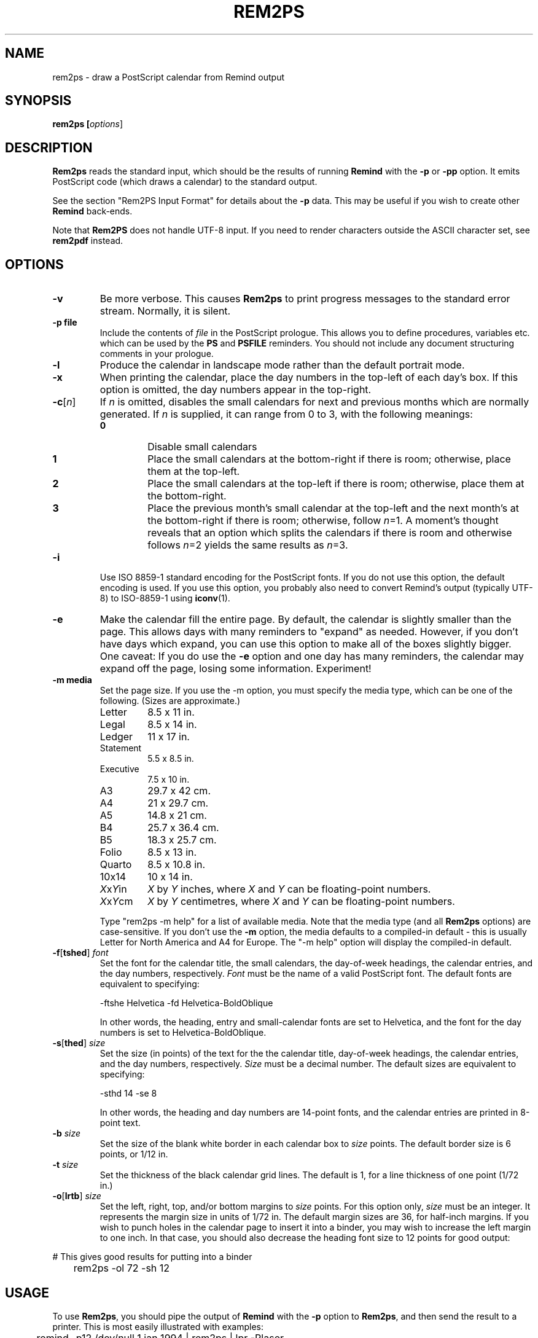 .TH REM2PS 1 "14 March 2022"
.UC 4
.SH NAME
rem2ps \- draw a PostScript calendar from Remind output
.SH SYNOPSIS
.B rem2ps [\fIoptions\fR]
.SH DESCRIPTION
\fBRem2ps\fR reads the standard input, which should be the results of
running \fBRemind\fR with the \fB\-p\fR or \fB\-pp\fR option.  It
emits PostScript code (which draws a calendar) to the standard output.
.PP
See the section "Rem2PS Input Format" for details about the \fB\-p\fR
data.  This may be useful if you wish to create other \fBRemind\fR
back-ends.
.PP
Note that \fBRem2PS\fR does not handle UTF-8 input.  If you need to
render characters outside the ASCII character set, see
\fBrem2pdf\fR instead.

.SH OPTIONS
.TP
.B \-v
Be more verbose.  This causes \fBRem2ps\fR to print progress messages
to the standard error stream.  Normally, it is silent.
.TP
.B \-p file
Include the contents of \fIfile\fR in the PostScript prologue.  This
allows you to define procedures, variables etc. which can be used
by the \fBPS\fR and \fBPSFILE\fR reminders.  You should not
include any document structuring comments in your prologue.
.TP
.B \-l
Produce the calendar in landscape mode rather than the default
portrait mode.
.TP
.B \-x
When printing the calendar, place the day numbers in the top-left of each
day's box.  If this option is omitted, the day numbers appear in the
top-right.
.TP
\fB\-c\fR[\fIn\fR]
If \fIn\fR is omitted, disables the small calendars for next and previous
months which are normally generated.  If \fIn\fR is supplied, it can range
from 0 to 3, with the following meanings:
.RS
.TP
.B 0
Disable small calendars
.TP
.B 1
Place the small calendars at the bottom-right if there is room; otherwise,
place them at the top-left.
.TP
.B 2
Place the small calendars at the top-left if there is room; otherwise,
place them at the bottom-right.
.TP
.B 3
Place the previous month's small calendar at the top-left and the next
month's at the bottom-right if there is room; otherwise, follow \fIn\fR=1.
A moment's thought reveals that an option which splits the calendars if
there is room and otherwise follows \fIn\fR=2 yields the same results as
\fIn\fR=3.
.RE
.TP
.B \-i
Use ISO 8859-1 standard encoding for the PostScript fonts.  If you do
not use this option, the default encoding is used.  If you use this option,
you probably also need to convert Remind's output (typically UTF-8)
to ISO-8859-1 using \fBiconv\fR(1).
.TP
.B \-e
Make the calendar fill the entire page.  By default, the calendar is
slightly smaller than the page.  This allows days with many reminders
to "expand" as needed.  However, if you don't have days which expand,
you can use this option to make all of the boxes slightly bigger.  
One caveat: If you do use the \fB\-e\fR option and one day has many
reminders, the calendar may expand off the page, losing some information.
Experiment!
.TP
.B \-m media
Set the page size.  If you use the \-m option, you must specify the
media type, which can be one of the
following.  (Sizes are approximate.)
.RS
.TP
Letter
8.5 x 11 in.
.TP
Legal
8.5 x 14 in.
.TP
Ledger
11 x 17 in.
.TP
Statement
5.5 x 8.5 in.
.TP
Executive
7.5 x 10 in.
.TP
A3
29.7 x 42 cm.
.TP
A4
21 x 29.7 cm.
.TP
A5
14.8 x 21 cm.
.TP
B4
25.7 x 36.4 cm.
.TP
B5
18.3 x 25.7 cm.
.TP
Folio
8.5 x 13 in.
.TP
Quarto
8.5 x 10.8 in.
.TP
10x14
10 x 14 in.
.TP
\fIX\fRx\fIY\fRin
\fIX\fR by \fIY\fR inches, where \fIX\fR and \fIY\fR can be floating-point
numbers.
.TP
\fIX\fRx\fIY\fRcm
\fIX\fR by \fIY\fR centimetres, where \fIX\fR and \fIY\fR can be floating-point
numbers.

.PP
Type "rem2ps \-m help" for a list of available media.  Note that the media
type (and all \fBRem2ps\fR options) are case-sensitive.  If you don't use
the \fB\-m\fR option, the media defaults to a compiled-in default - this
is usually Letter for North America and A4 for Europe.  The "\-m help"
option will display the compiled-in default.
.RE
.TP
\fB\-f\fR[\fBtshed\fR] \fIfont\fR
Set the font for the calendar title,
the small calendars, the day-of-week headings, the calendar
entries, and the day numbers, respectively.  \fIFont\fR must be the
name of a valid PostScript font.  The default fonts are equivalent to
specifying:
.RS
.PP
.nf
	\-ftshe Helvetica \-fd Helvetica-BoldOblique
.fi
.PP
In other words, the heading, entry and small-calendar fonts are set
to Helvetica, and the font for the day numbers is set to
Helvetica-BoldOblique.
.RE
.TP
\fB\-s\fR[\fBthed\fR] \fIsize\fR
Set the size (in points) of the text for the the calendar title,
day-of-week headings, the calendar entries, and the day numbers,
respectively.  \fISize\fR must be a decimal number.  The default sizes
are equivalent to specifying:
.RS
.PP
.nf
	\-sthd 14 \-se 8
.fi
.PP
In other words, the heading and day numbers are 14-point fonts, and the
calendar entries are printed in 8-point text.
.RE
.TP
\fB\-b\fR \fIsize\fR
Set the size of the blank white border in each calendar box to \fIsize\fR
points.  The default border size is 6 points, or 1/12 in.
.TP
\fB\-t\fR \fIsize\fR
Set the thickness of the black calendar grid lines.  The default is 1,
for a line thickness of one point (1/72 in.)
.TP
\fB\-o\fR[\fBlrtb\fR] \fIsize\fR
Set the left, right, top, and/or bottom margins to \fIsize\fR points.
For this option only, \fIsize\fR must be an integer.  It represents the
margin size in units of 1/72 in.  The default margin sizes are 36, for
half-inch margins.  If you wish to punch holes in the calendar page to insert
it into a binder, you may wish to increase the left margin to one inch.
In that case, you should also decrease the heading font size to 12 points
for good output:
.PP
.nf
	# This gives good results for putting into a binder
	rem2ps \-ol 72 \-sh 12
.fi
.SH USAGE
To use \fBRem2ps\fR, you should pipe the output of \fBRemind\fR with the \fB\-p\fR
option to \fBRem2ps\fR, and then send the result to a printer.  This is most easily
illustrated with examples:
.PP
.nf
	remind \-p12 /dev/null 1 jan 1994 | rem2ps | lpr \-Plaser
.fi
.PP
That example creates a blank calendar for the entire year of 1994, and
sends it the the printer named "laser."
.PP
.nf
	remind \-p ~/.reminders | rem2ps \-l \-sd 18 > cal.ps
.fi
.PP
This reminder creates a calendar for the current month, filling in
entries from the reminder file "~/.reminders."  The calendar is produced
in landscape mode, with a font size of 18 for the day numbers.  The result
is put in the PostScript file "cal.ps."
.PP
.SH VARIABLES AVAILABLE TO USER-SUPPLIED POSTSCRIPT CODE
.PP
The following variables are available to \fBPS\fR and 
\fBPSFILE\fR-type reminders.  (This material is duplicated
in the \fBRemind\fR manual page.)
.TP
LineWidth
The width of the black grid lines making up the calendar.
.TP
Border
The border between the center of the grid lines and the space used to print
calendar entries.  This border is normally blank space.
.TP
BoxWidth and BoxHeight
The width and height of the calendar box, from center-to-center of the
black gridlines.
.TP
InBoxHeight
The height from the center of the bottom black gridline to the top
of the regular calendar entry area.  The space from here to the top
of the box is used only to draw the day number.
.TP
/DayFont, /TitleFont, /EntryFont, /SmallFont and /HeadFont
The fonts used to draw the day numbers, the month and year title,
the calendar entries, the small
calendars, and the day-of-week headings, respectively.
.TP
DaySize, TitleSize, EntrySize and HeadSize
The sizes of the above fonts.  (The size of the small calendar font
is \fInot\fR defined here.)  For example, if you wanted to print
the Hebrew date next to the regular day number in the calendar, use:
.PP
.nf
	REM PS Border BoxHeight Border sub DaySize sub moveto \\
	   /DayFont findfont DaySize scalefont setfont \\
	   ([hebday(today())] [hebmon(today())]) show
.fi
.PP
.RS
Note how /DayFont and DaySize are used.
.RE
.PP
Note that if you supply PostScript code, it is possible to produce invalid
PostScript files.  Always test your PostScript thoroughly with a PostScript
viewer before sending it to the printer.  You should not use any document
structuring comments in your PostScript code.
.PP
In addition, prior to drawing a calendar page, \fBRem2ps\fR emits
the following PostScript code:
.PP
.nf
	save (mon) (yr) PreCal restore
.fi
.PP
where \fImon\fR and \fIyr\fR are the month and year of the calendar
page.  The default \fBPreCal\fR procedure simply pops
the arguments and does nothing.  However, you can define a \fBPreCal\fR
function in your prologue file to do whatever you want - it can draw a
background for the entire calendar, for instance.
.PP
In the context of the \fBPreCal\fR procedure, the following conditions
hold:
.TP
o
The PostScript origin is at the bottom left-hand corner of the page, and
PostScript units of 1/72 inch are in effect.
.TP
o
The variables MinX, MinY, MaxX and MaxY define the bounding box within
which the calendar will be drawn.
.TP
o
The font and font-size variables, as well as Border and LineWidth described
previously, are valid.
.PP
For an example, create a file called "myprolog" whose contents are:
.PP
.nf
		/PreCal {
		 /yr exch def
		 /mon exch def
		 /xsiz1 MaxX MinX sub def
		 /ysiz1 MaxY MinY sub def
		 /xsiz xsiz1 MinX sub MinX sub def
		 /ysiz ysiz1 MinY sub MinY sub def
		 xsiz
		 ysiz
		 lt
		 {/len xsiz 1.41 mul def
		  MinX MinX add ysiz1 xsiz1 sub 2 div MinY add MinY add moveto}
		 {/len ysiz 1.41 mul def
		  xsiz1 ysiz1 sub 2 div MinX add MinX add MinY MinY add moveto}
		 ifelse
		 /Helvetica-Bold findfont 1 scalefont setfont
		 mon stringwidth pop
		 ( ) stringwidth pop add
		 yr stringwidth pop add
		 len exch div /len exch def
		 /Helvetica-Bold findfont len scalefont setfont
		 0.95 setgray
		 45 rotate
		 mon show
		 ( ) show
		 yr show
		} bind def
.fi
.PP
Use that file with the \fBRem2ps\fR \fB\-p\fR option to create calendars
with the year and month in large grey letters in the background of the
calendar.
.PP
.SH REM2PS INPUT FORMAT (-P OPTION)
The \fB\-p\fR option is an older, simpler interchange format used by
\fBRemind\fR to communicate with back-ends.  New back-ends are
encoraged to support the new \fB\-pp\fR format preferably, though they
are encouraged to support the older \fB\-p\fR format as well if the
older format contains enough information for them to work properly.
.PP
\fBRemind \-p\fR sends the following lines to standard output.
The information is designed to be easily parsed by back-end programs:
.TP
.B # rem2ps begin
This line signifies the start of calendar data.  Back-ends can search
for it to verify they are being fed correct information.
.TP
\fImonth_name year num_days first_day monday_first\fR
On this line, \fImonth_name\fR is the name of the month whose calendar
information is about to follow.  \fInum_days\fR is the number of days
in this month.  \fIfirst_day\fR is the weekday of the first day of the
month (0 = Sunday, 1 = Monday, 6 = Saturday.)  And \fImonday_first\fR is
1 if the \fB\-m\fR flag was supplied to \fBRemind\fR, or 0 if it was not.
All this information is supplied so back-ends don't need any date calculation
facilities.

Note that all spaces in \fImonth_name\fR will be replaced with
underscores.  Back-ends should undo this replacement.

.TP
\fIsun mon tue wed thu fri sat\fR
This line consists of
space-separated names of days in whatever language \fBRemind\fR was
compiled for.  This information can be used by back-ends to annotate
calendars, and means they don't have to be created for a specific
language.

Note that all spaces in day names will be replaced with
underscores.  Back-ends should undo this replacement.
.TP
\fInext_mon next_days\fR
The name of the next month and the number of days in it.
.TP
\fIprev_mon prev_days\fR
The name of the previous month and the number of days in it.  The
\fInext_mon\fR and \fIprev_mon\fR lines could be used to generate small
inset calendars for the next and previous months.
.PP
The remaining data consists of calendar entries, in the following format:
.PP
\fIyyyy/mm/dd special tag dur time body\fR
.PP
Here, \fIyyyy\fR is the year, \fImm\fR is the month (01-12) and
\fIdd\fR is the day of the month.  Note that the date components are
always separated by "/" even if the date separator in \fBRemind\fR has
been set to "-".  The consistent use of "/" is designed to ease parsing.
.PP
\fIspecial\fR is a string used
for "out-of-band" communication with back-ends.  If the reminder
is a normal reminder, \fIspecial\fR is "*".  The \fBRem2PS\fR
back-end understands the specials \fBPostScript\fR and \fBPSFile\fR.
Other back-ends may understand other specials.  A back end should
\fIsilently ignore\fR a reminder with a special it doesn't understand.
.PP
\fItag\fR is whatever tag the user provided with the \fBTAG\fR clause,
or "*" if no tag was provided.  If there is more than one \fBTAG\fR clause,
the tags appear in a comma-separated list.  For example, the command
\fBREM TAG foo TAG bar TAG quux\fR would result in \fBfoo,bar,quux\fR
in the \fItag\fR field.
.PP
\fIdur\fR is the \fBDURATION\fR value in minutes, or "*" if no duration
was provided.
.PP
\fItime\fR is the time of the reminder in minutes past midnight, or
"*" if the reminder was not a timed reminder.
.PP
\fIbody\fR is the body of the reminder.
.PP
Future versions of \fBRemind\fR may add additional keys to the JSON
object.  Back-ends \fImust\fR ignore keys they don't recognize.
.PP
After a month's worth of reminders have been emitted, \fBRemind\fR
emits the line:
.PP
\fB# rem2ps end
.PP
However, back-ends should keep reading until EOF in case more data for
subsequent months is forthcoming.
.PP
If you supply the \fB\-l\fR option to \fBremind\fR, then reminders
may be preceded by a line that looks like this:
.PP
\fB# fileinfo \fIlineno filename\fR
.PP
The word \fBfileinfo\fR is literal; \fIlineno\fR and \fIfilename\fR specify
the line number and file name of the file containing the reminder.  Back-ends
that don't care about this information should ignore lines starting with
"#" (except, of course, for the # rem2ps lines.)
.PP
.SH REM2PS PARTIAL JSON INPUT FORMAT (-PP OPTION)
\fBRemind \-pp\fR sends the following lines to standard output.  They
are designed to be easily parsed, but contain much more information
than the old-style \fBremind -p\fR output.  The extra information
contains a representation of the parsed "REM" statement, which could
allow converters to better preserve semantics of a reminder.  For
example, this format passes enough information to allow a back-end to
(in many cases) determine a reminder's recurrence rather than just treating
each reminder as a one-off event.
.PP
The lines emitted by \fBremind \-pp\fR are as follows:
.TP
.B # rem2ps2 begin
This line signifies the start of calendar data.  Back-ends can search
for it to verify they are being fed correct information.  Note the
"2" after "rem2ps", which distinguishes this format from the older \fB\-p\fR
format.
.TP
\fImonth_name year num_days first_day monday_first\fR
Same as the \fB\-p\fR format
.TP
\fIsun mon tue wed thu fri sat\fR
Same as the \fB\-p\fR format
.TP
\fInext_mon next_days\fR
Same as the \fB\-p\fR format
.TP
\fIprev_mon prev_days\fR
Same as the \fB\-p\fR format
.PP
.B CALENDAR ENTRIES
.PP
The remaining data consists of calendar entries expressed as a JSON object
on a single line.  Each such line will begin with "{" and will be a well-formed
JSON object.  The keys that may be present in the JSON object are as
follows:
.TP
.B date \fIYYYY-MM-DD\fR
The \fbdate\fR key will \fIalways\fR be present; it is the trigger date
of the reminder expressed as a string in the format \fIYYYY-MM-DD\fR
.TP
.B filename \fIf\fR
The filename in which the reminder was found.
.TP
.B lineno \fIn\fR
The line number within the file on which the reminder was found.
.TP
.B nonconst_expr 1
If the reminder contained a non-constant expression that had to be evaluated
to determine the trigger date, this key will be present with the value 1.
If this key is present, then it is unsafe for a back-end to rely on
recurrence semantics or even the semantics of any part of the parsed
reminder, as they may have been computed in a way that cannot be expressed
in JSON.
.TP
.B if_depth \fIn\fR
If the reminder is inside one or more IF or ELSE statements, this key
will be present and the value will be the number of nested IFs from
the top-level to the reminder.  Back-ends should be wary of
interpreting recurrence semantics of reminders within an IF or ELSE
block.
.TP
.B passthru \fIspecial\fR
If the reminder was a SPECIAL reminder, the \fBpassthru\fR key will be
present and the value will be the type of SPECIAL (such as SHADE, COLOR,
MOON, etc.)
.TP
.B tags \fIdata\fR
If any TAG clauses are present, the \fBtags\fR key will be present and consist
of a comma-separated list of tags.
.TP
.B time \fIt\fR
If an AT clause was present, this key will contain the time of the AT clause
in minutes after midnight.
.TP
.B tdelta \fIn\fR
If a time delta (+n after an AT clause) was present, this key contains the
delta value in minutes.
.TP
.B trep \fIn\fR
If a time repeat (*n after an AT clause) was present, this key contains the
repeat value in minutes.
.TP
.B eventduration \fIn\fR
If a DURATION clause was present, this key contains the event duration in
minutes.
.TP
.B duration \fIn\fR
If a DURATION clause was present, this key contains today's duration in
minutes.  See the \fBremind(1)\fR man page, "MULTI-DAY EVENTS", for a
discussion of duration vs. event duration.
.TP
.B eventstart \fIdt\fR
If an AT clause was present, this key contains the event start time in
the format \fIYYYY-MM-DDTHH:MM\fR.
.TP
.B back \fIn\fR
If the reminder contained a "back" clause (\-n or \-\-n), this key
contains the back value.  If the "back" value was \-n, the value will
be positive; if it was \-\-n, the value will be negative.
.TP
.B delta \fIn\fR
If the reminder contained a "delta" clause (\+n or \+\+n), this key
contains the delta value.  If the "delta" value was \+n, the value will
be positive; if it was \+\+n, the value will be negative.
.TP
.B rep \fIn\fR
If the reminder contained a "repeat" clause (*n), this key contains
the repeat value.
.TP
.B skip \fItype\fR
If the reminder contained a SKIP, BEFORE or AFTER keyword, then this
key will contain that keyword.
.TP
.B localomit \fIarray\fR
If the reminder contains a local OMIT keyword, this key will be present.
Its value will be an array of English day names that are OMITted.
.TP
.B wd \fIarray\fR
If the reminder contains one or more weekdays, this key will be present.
Its value will be an array of English day names that are present.
.TP
.B d \fIn\fR
If a day-of-month is present in the reminder specification, this key
will be present and its value will be the day number.
.TP
.B m \fIn\fR
If a month is present in the reminder specification, this key
will be present and its value will be the month number.
.TP
.B y \fIn\fR
If a year is present in the reminder specification, this key
will be present and its value will be the year.
.TP
.B until \fIYYYY-MM-DD\fR
If the reminder contains an UNTIL or THROUGH clause, this key
will be present.  Its value will be a string of the form YYYY-MM-DD.
.TP
.B once 1
If the reminder contains a ONCE keyword, this key will be present
with a value of 1.
.TP
.B scanfrom \fIYYYY-MM-DD\fR
If the reminder contains a SCANFROM keyword, this key will be present
and its value will be a string of the form YYYY-MM-DD.
.TP
.B from \fIYYYY-MM-DD\fR
If the reminder contains a FROM keyword, this key will be present
and its value will be a string of the form YYYY-MM-DD.
.TP
.B priority \fIn\fR
The priority of the reminder.  Always present; if no PRIORITY keyword
is specified, then a reminder has a default priority of 5000.
.TP
.B r \fIn\fR
For a SHADE or COLOR special, the red color component.
.TP
.B g \fIn\fR
For a SHADE or COLOR special, the green color component.
.TP
.B b \fIn\fR
For a SHADE or COLOR special, the blue color component.
.TP
.B body \fIbody\fR
The body of the reminder to issue.  Always present.
.TP
.B calendar_body \fIbody\fR
The text appropriate to include in a calendar.  Only present if the
original body contains %"...%" sequences and the "q" modifier was used
with Remind's "-pp..." flag.
.TP
.B plain_body \fIbody\fR
The "plain" body of the reminder with any %"...%" sequences removed.
If your back-end is designed to draw a calendar, then it should
use the \fBcalendar_body\fR if present.  If not, then it
should use the \fBplain_body\fR if present, and if not, then it
should fall back on the \fBbody\fR.
.TP
.B rawbody \fIraw\fR
The "raw" body of the reminder, before any expression-pasting or
substitution-sequence processing.  If the raw body would be the same
as the processed body, then this key is not present.
.PP
After a month's worth of reminders have been emitted, \fBRemind\fR
emits the line:
.PP
\fB# rem2ps2 end
.PP
However, back-ends should keep reading until EOF in case more data for
subsequent months is forthcoming.
.PP

.SH REM2PS PURE JSON INPUT FORMAT (-PPP OPTION)
\fBRemind \-ppp\fR emits \fIpure JSON\fR output.  The format is
as follows:
.PP
\fBRemind\fR outputs a JSON array.  Each element of the array is a
\fImonth descriptor\fR.
.PP
Each month descriptor is a JSON object with the following elements:
.TP
.B monthname \fIname\fR
The name of the month.
.TP
.B year \fIyyyy\fR
The year.
.TP
.B daysinmonnth \fIn\fR
The number of days in the current month.
.TP
.B firstwkday \fIn\fR
The weekday of the first day of the month (0 = Sunday, 1 = Monday, 6 = Saturday).
.TP
.B mondayfirst \fIn\fR
An indicator of whether or not the calendar week should start with
Sunday (n=0) or Monday (n=1).
.TP
.B daynames \fR[\fIdays\fR]
A seven-element array of day names; each element is a string representing
the names of the days from Sunday through Saturday.
.TP
.B prevmonthname \fIname\fR
The name of the previous month.
.TP
.B daysinprevmonth \fIn\fR
The number of days in the previous month.
.TP
.B prevmonthyear \fIyyyy\fR
The year of the previous month.  (The same as \fByear\fR unless the current
month is January.)
.TP
.B nextmonthname \fIname\fR
The name of the following month.
.TP
.B daysinnextmonth \fIn\fR
The number of days in the following month.
.TP
.B nextmonthyear \fIyyyy\fR
The year of the following month.  (The same as \fByear\fR unless the
current month is December.)
.TP
.B entries \fR[\fIarray\fR]
The \fBentries\fR key consists of an array of calendar entries; each
entry is a JSON object that has the same format as described in the
\fBCALENDAR ENTRIES\fR section in the \fB\-PP FORMAT\fR section,
\fIwith the following difference\fR: In \fB\-PP\fR mode, if a reminder
has \fB%"\fR markers, only the text between the markers
is included in the \fBbody\fR element.  In \fB\-PPP\fR mode, the
entire text \fIincluding\fR the \fB%"\fR markers is included and it's up to
the back-end to extract the portion between the markers if that
is desired.


.SH AUTHOR
Rem2PS was written by Dianne Skoll <dianne@skoll.ca>
.SH BUGS
All \fBRem2ps\fR options are case-sensitive, unlike \fBRemind\fR.
Any time you supply
a font name or size, line thickness, or border width, it is treated as a
string and sent straight to the PostScript interpreter.  Thus, if you
supply invalid fonts or sizes, \fBRem2ps\fR will not complain, but the
resulting PostScript output will probably not work.
.PP
You should ensure that the values you supply for margin widths are sensible.
If they are too big for the media size, \fBRem2ps\fR will not complain,
but again, the PostScript output will probably not work.
.SH SEE ALSO
\fBremind\fR, \fBrem2pdf\fR, \fBrem2html\fR, \fBtkremind\fR.

